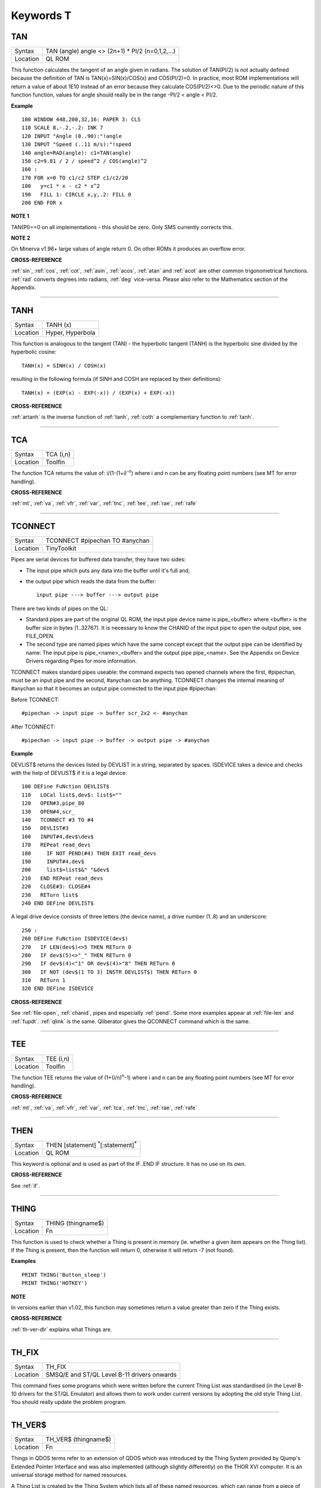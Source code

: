 
==========
Keywords T
==========

..  _tan:

TAN
===

+----------+-------------------------------------------------------------------+
| Syntax   |  TAN (angle) angle <> (2n+1) \* PI/2 (n=0,1,2,...)                |
+----------+-------------------------------------------------------------------+
| Location |  QL ROM                                                           |
+----------+-------------------------------------------------------------------+

This function calculates the tangent of an angle given in radians. The
solution of TAN(PI/2) is not actually defined because the definition of
TAN is TAN(x)=SIN(x)/COS(x) and COS(PI/2)=0. In practice, most ROM
implementations will return a value of about 1E10 instead of an error
because they calculate COS(PI/2)<>0. Due to the periodic nature of this
function function, values for angle should really be in the range -PI/2
< angle < PI/2.

**Example**

::

    100 WINDOW 448,200,32,16: PAPER 3: CLS
    110 SCALE 8,-.2,-.2: INK 7
    120 INPUT "Angle (0..90):"!angle
    130 INPUT "Speed (..11 m/s):"!speed
    140 angle=RAD(angle): c1=TAN(angle)
    150 c2=9.81 / 2 / speed^2 / COS(angle)^2
    160 :
    170 FOR x=0 TO c1/c2 STEP c1/c2/20
    180   y=c1 * x - c2 * x^2
    190   FILL 1: CIRCLE x,y,.2: FILL 0
    200 END FOR x

**NOTE 1**

TAN(PI)==0 on all implementations - this should be zero. Only SMS
currently corrects this.

**NOTE 2**

On Minerva v1.96+ large values of angle return 0. On other ROMs it
produces an overflow error.

**CROSS-REFERENCE**

:ref:`sin`, :ref:`cos`,
:ref:`cot`, :ref:`asin`,
:ref:`acos`, :ref:`atan` and
:ref:`acot` are other common trigonometrical
functions. :ref:`rad` converts degrees into radians,
:ref:`deg` vice-versa. Please also refer to the
Mathematics section of the Appendix.

--------------


..  _tanh:

TANH
====

+----------+-------------------------------------------------------------------+
| Syntax   |  TANH (x)                                                         |
+----------+-------------------------------------------------------------------+
| Location |  Hyper, Hyperbola                                                 |
+----------+-------------------------------------------------------------------+

This function is analogous to the tangent (TAN) - the hyperbolic
tangent (TANH) is the hyperbolic sine divided by the hyperbolic cosine::

    TANH(x) = SINH(x) / COSH(x)

resulting in the following formula (if SINH and COSH are replaced by
their definitions)::

    TANH(x) = (EXP(x) - EXP(-x)) / (EXP(x) + EXP(-x))

**CROSS-REFERENCE**

:ref:`artanh` is the inverse function of
:ref:`tanh`, :ref:`coth` a
complementary function to :ref:`tanh`.

--------------


..  _tca:

TCA
===

+----------+-------------------------------------------------------------------+
| Syntax   |  TCA (i,n)                                                        |
+----------+-------------------------------------------------------------------+
| Location |  Toolfin                                                          |
+----------+-------------------------------------------------------------------+

The function TCA returns the value of: i/(1-(1+i)\ :sup:`-n`)
where i and n can be any floating point numbers (see MT for error
handling).

**CROSS-REFERENCE**

:ref:`mt`, :ref:`va`,
:ref:`vfr`, :ref:`var`,
:ref:`tnc`, :ref:`tee`,
:ref:`rae`, :ref:`rafe`

--------------


..  _tconnect:

TCONNECT
========

+----------+-------------------------------------------------------------------+
| Syntax   |  TCONNECT #pipechan TO #anychan                                   |
+----------+-------------------------------------------------------------------+
| Location |  TinyToolkit                                                      |
+----------+-------------------------------------------------------------------+

Pipes are serial devices for buffered data transfer, they have two
sides:

- The input pipe which puts any data into the buffer until it's full and;
- the output pipe which reads the data from the buffer::

    input pipe ---> buffer ---> output pipe

There are two kinds of pipes on the QL:

- Standard pipes are part of the original QL ROM, the input pipe
  device name is pipe\_<buffer> where <buffer> is the buffer size in bytes
  (1..32767). It is necessary to know the CHANID of the input pipe to open
  the output pipe, see FILE\_OPEN.

- The second type are named pipes which
  have the same concept except that the output pipe can be identified by
  name: The input pipe is pipe\_<name>\_<buffer> and the output pipe
  pipe\_<name>. See the Appendix on Device Drivers regarding Pipes for
  more information.

TCONNECT makes standard pipes useable: the command
expects two opened channels where the first, #pipechan, must be an input
pipe and the second, #anychan can be anything. TCONNECT changes the
internal meaning of #anychan so that it becomes an output pipe connected
to the input pipe #pipechan:

Before TCONNECT::

    #pipechan -> input pipe -> buffer scr_2x2 <- #anychan

After TCONNECT::

    #pipechan -> input pipe -> buffer -> output pipe -> #anychan

**Example**

DEVLIST$ returns the devices listed by DEVLIST in a string, separated by
spaces. ISDEVICE takes a device and checks with the help of DEVLIST$ if
it is a legal device::

    100 DEFine FuNction DEVLIST$
    110   LOCal list$,dev$: list$=""
    120   OPEN#3,pipe_80
    130   OPEN#4,scr_
    140   TCONNECT #3 TO #4
    150   DEVLIST#3
    160   INPUT#4,dev$\dev$
    170   REPeat read_devs
    180     IF NOT PEND(#4) THEN EXIT read_devs
    190     INPUT#4,dev$
    200     list$=list$&" "&dev$
    210   END REPeat read_devs
    220   CLOSE#3: CLOSE#4
    230   RETurn list$
    240 END DEFine DEVLIST$

A legal drive device consists of three letters (the device name), a
drive number (1..8) and an underscore::

    250 :
    260 DEFine FuNction ISDEVICE(dev$)
    270   IF LEN(dev$)<>5 THEN RETurn 0
    280   IF dev$(5)<>"_" THEN RETurn 0
    290   IF dev$(4)<"1" OR dev$(4)>"8" THEN RETurn 0
    300   IF NOT (dev$(1 TO 3) INSTR DEVLIST$) THEN RETurn 0
    310   RETurn 1
    320 END DEFine ISDEVICE

**CROSS-REFERENCE**

See :ref:`file-open`,
:ref:`chanid`, pipes and
especially :ref:`pend`. Some more examples appear at
:ref:`file-len` and
:ref:`fupdt`. :ref:`qlink` is
the same. Qliberator gives the QCONNECT
command which is the same.

--------------


..  _tee:

TEE
===

+----------+-------------------------------------------------------------------+
| Syntax   |  TEE (i,n)                                                        |
+----------+-------------------------------------------------------------------+
| Location |  Toolfin                                                          |
+----------+-------------------------------------------------------------------+

The function TEE returns the value of (1+(i/n)\ :sup:`n`-1)
where i and n can be any floating point numbers (see MT for error
handling).

**CROSS-REFERENCE**

:ref:`mt`, :ref:`va`,
:ref:`vfr`, :ref:`var`,
:ref:`tca`, :ref:`tnc`,
:ref:`rae`, :ref:`rafe`

--------------


..  _then:

THEN
====

+----------+-------------------------------------------------------------------+
| Syntax   |  THEN [statement] :sup:`\*`\ [:statement]\ :sup:`\*`              |
+----------+-------------------------------------------------------------------+
| Location |  QL ROM                                                           |
+----------+-------------------------------------------------------------------+

This keyword is optional and is used as part of the IF..END IF
structure. It has no use on its own.

**CROSS-REFERENCE**

See :ref:`if`.

--------------


..  _thing:

THING
=====

+----------+-------------------------------------------------------------------+
| Syntax   |  THING (thingname$)                                               |
+----------+-------------------------------------------------------------------+
| Location |  Fn                                                               |
+----------+-------------------------------------------------------------------+

This function is used to check whether a Thing is present in memory
(ie. whether a given item appears on the Thing list). If the Thing is
present, then the function will return 0, otherwise it will return -7
(not found).

**Examples**

::

    PRINT THING('Button_sleep')
    PRINT THING('HOTKEY')

**NOTE**

In versions earlier than v1.02, this function may sometimes return a
value greater than zero if the Thing exists.

**CROSS-REFERENCE**

:ref:`th-ver-dlr` explains what Things are.

--------------


..  _th-fix:

TH\_FIX
=======

+----------+-------------------------------------------------------------------+
| Syntax   |  TH\_FIX                                                          |
+----------+-------------------------------------------------------------------+
| Location |  SMSQ/E and ST/QL Level B-11 drivers onwards                      |
+----------+-------------------------------------------------------------------+

This command fixes some programs which were written before the current
Thing List was standardised (in the Level B-10 drivers for the ST/QL
Emulator) and allows them to work under current versions by adopting the
old style Thing List. You should really update the problem program.

--------------


..  _th-ver-dlr:

TH\_VER$
========

+----------+-------------------------------------------------------------------+
| Syntax   |  TH\_VER$ (thingname$)                                            |
+----------+-------------------------------------------------------------------+
| Location |  Fn                                                               |
+----------+-------------------------------------------------------------------+

Things in QDOS terms refer to an extension of QDOS which was introduced
by the Thing System provided by Qjump's Extended Pointer Interface and
was also implemented (although slightly differently) on the THOR XVI
computer. It is an universal storage method for named resources.

A Thing
List is created by the Thing System which lists all of these named
resources, which can range from a piece of machine code to a printer
driver (and much more). The idea is that any program which wants to
access a specified utility or driver need only search in this list to
see if the Thing is installed in the current system, and then pointers
contained in this list allows the program to access the Thing (if
available).

Each Thing can be usable by several users at the same time
or can be restricted so that it can only be accessed if nothing else is
using it. Things are identified by their name and have a version number
which is returned by the function TH\_VER$. The version number of a
Thing can be something like 1.03, or it can actually be representative
of the functions provided in this version (eg. 1001100) - although it is
not certain if this second type of 'version number' will be correctly
returned by the current version of TH\_VER$, since at the time of
writing we have not come across anything which uses this.

If a Thing was
not found in memory or another error occurred, TH\_VER$ will return the
standard error code (see ERNUM).

**Example**

The Hotkey System (HOT\_REXT), a part of the Extended Pointer
Environment (regarded as standard today), is installed as a Thing. Get
its version with::

    PRINT TH_VER$ ("HOTKEY")

**NOTE 1**

In versions prior to version 1.02, this function could return the wrong
value for some Things.

**NOTE 2**

The current version of this command will not work on a THOR XVI
computer.

**CROSS-REFERENCE**

:ref:`thing`, :ref:`th-fix`.

--------------


..  _tiny-ext:

TINY\_EXT
=========

+----------+-------------------------------------------------------------------+
| Syntax   |  TINY\_EXT                                                        |
+----------+-------------------------------------------------------------------+
| Location |  TinyToolkit                                                      |
+----------+-------------------------------------------------------------------+

This command installs/updates the extensions provided by the Tiny
Toolkit. TinyToolkit and Toolkit II have some commands in common (eg.
REPORT). If you prefer to use Toolkit II's REPORT command you will
generally need to install TK2\_EXT after TINY\_EXT (on post JM ROMs the
Toolkit which was installed second will have priority!). Prior to JS
ROMs, the first version of a command loaded as a toolkit has priority.

**NOTE**

Updating TinyToolkit is different from updating other Toolkits with
\_EXT type commands, in that TinyToolkit simply adds its commands' names
to the name list and does not check to see if they were already present.
SXTRAS and EXTRAS will list commands twice (or more) and each time that
TINY\_EXT is issued, memory will be used up (max. 1 KB). Actually, the
Toolkit is only present in one place in memory because duplicated
commands are stored at the same place in RAM. This problem can be cured
with TINY\_RMV.

**CROSS-REFERENCE**

:ref:`tk2-ext` updates Toolkit II,
:ref:`beule-ext` the Beule Toolkit.
:ref:`tiny-rmv` removes most extensions of
TinyToolkit from the name list.

--------------


..  _tiny-rmv:

TINY\_RMV
=========

+----------+-------------------------------------------------------------------+
| Syntax   |  TINY\_RMV                                                        |
+----------+-------------------------------------------------------------------+
| Location |  TinyToolkit                                                      |
+----------+-------------------------------------------------------------------+

This command removes most of TinyToolkit's commands.

**NOTE**

You should not really use TINY\_RMV because the extensions are not
removed from the Name List but overwritten with undefined strings.
Depending on the operating system and programming environment it may not
be possible to re-activate TinyToolkit and internal system conflicts are
possible.

**CROSS-REFERENCE**

Re-activate the Toolkit with :ref:`tiny-ext`.

--------------


..  _tk2-ext:

TK2\_EXT
========

+----------+-------------------------------------------------------------------+
| Syntax   |  TK2\_EXT                                                         |
+----------+-------------------------------------------------------------------+
| Location |  Toolkit II                                                       |
+----------+-------------------------------------------------------------------+

As with other Toolkits, Toolkit II has to be linked into the computer
(except on the ST/QL Emulator and under SMSQ/E where it is automatically
linked in when the computer is started). This command forces all of the
Toolkit II commands to link themselves into the operating system,
overwriting existing definitions of any commands with the same name.

**NOTE**

TK2\_EXT contains special code to enable Toolkit II commands to be used
on JM (and earlier) ROMs in the same program as the TK2\_EXT command.

**CROSS-REFERENCE**

See :ref:`tiny-ext`.

--------------


..  _tk-ver-dlr:

TK\_VER$
========

+----------+-------------------------------------------------------------------+
| Syntax   |  TK\_VER$                                                         |
+----------+-------------------------------------------------------------------+
| Location |  Turbo Toolkit                                                    |
+----------+-------------------------------------------------------------------+

This function returns the version ID of the Turbo Toolkit, eg. 3e27

**NOTE**

Before v3.00 the Turbo Toolkit did not install properly under Minerva
and SMS.

--------------


..  _tnc:

TNC
===

+----------+-------------------------------------------------------------------+
| Syntax   |  TNC (i,n)                                                        |
+----------+-------------------------------------------------------------------+
| Location |  Toolfin                                                          |
+----------+-------------------------------------------------------------------+

The function TNC returns the value of: n\*((1+i)\ :sup:`1/n`-1)
where i and n can be any floating point numbers (see MT for error
handling).

**CROSS-REFERENCE**

:ref:`mt`, :ref:`va`,
:ref:`vfr`, :ref:`var`,
:ref:`tca`, :ref:`tee`,
:ref:`rae`, :ref:`rafe`

--------------


..  _to:

TO
==

+----------+------------------------------------------------------------------+
| Syntax   | ... TO line (GO TO) or                                           |
|          |                                                                  |
|          | TO column (Separator)                                            |
+----------+------------------------------------------------------------------+
| Location |  QL ROM                                                          |
+----------+------------------------------------------------------------------+

This keyword has two uses. The first syntax operates as part of the
keyword GO TO. The second syntax is used as a separator in the commands
PRINT and INPUT (and also in some toolkit extensions). We shall only
deal with the use of TO for PRINT and INPUT here.

As a separator, TO can
be very useful for placing data into columns. Its effect is to place the
text cursor onto the specified column, or if the text cursor is already
at or past that column, then the text cursor is moved one column to the
right. This means for instance that::

    PRINT TO 0

will always leave the leftmost column blank!

TO is also affected by the
WIDTH setting on non-screen devices. If the specified column is greater
than the WIDTH
value, the text cursor will be placed onto the next line. On screen
devices, if the specified column is too great to fit in the window, the
text cursor is placed onto the next line rather than causing an error -
note however, that TO carries on counting!!.

TO has no meaning on its
own and will cause the error 'Bad Line' if entered on its own.

**NOTE**

On the THOR XVI, if the cursor is already at or past the given column,
the text cursor is not moved, in contrast to all other implementations.
Programs compiled with Turbo will however display the text as per the
standard QL implementation.

**CROSS-REFERENCE**

See :ref:`go--to` and
:ref:`print`, :ref:`input`.
:ref:`at` and :ref:`cursor` allow
you to position the text cursor more precisely.

--------------


..  _top-window:

TOP\_WINDOW
===========

+----------+-------------------------------------------------------------------+
| Syntax   |  TOP\_WINDOW [#ch]                                                |
+----------+-------------------------------------------------------------------+
| Location |  all THORs                                                        |
+----------+-------------------------------------------------------------------+

This command is similar to the PICK command provided by Qjump's QPTR
package on the QL. This command brings the specified window (default #1)
to the top of the display pile. Under the THOR's windowing system (when
this is enabled), as with the Pointer Environment, a program cannot
access a window which is partly or fully hidden from view. This command
allows the program to force the given window to the top of the pile,
thus allowing it to be seen on screen and therefore open to access. If
possible, the keyboard queue is also connected to the window, so it is
as if the Job has been 'picked' using the keys CTRL C.

**CROSS-REFERENCE**

:ref:`window` allows you to re-position a window.
:ref:`pie-on` allows programs to continue even
though their windows are buried under the Pointer Interface.
:ref:`pick-pct` is similar. :ref:`poke` SYS\_VARS+133 allows you to
enable / disable the THOR's windowing system.

--------------


..  _tpfree:

TPFree
======

+----------+-------------------------------------------------------------------+
| Syntax   |  TPFree                                                           |
+----------+-------------------------------------------------------------------+
| Location |  BTool                                                            |
+----------+-------------------------------------------------------------------+

The function TPFree returns a slightly larger or equal value than FREE
and FREE\_MEM. The reported free memory is available for new jobs.

--------------


..  _tra:

TRA
===

+----------+------------------------------------------------------------------+
| Syntax   | TRA table1 [,table2] or                                          |
|          |                                                                  |
|          | TRA [table1] ,table2                                             |
+----------+------------------------------------------------------------------+
| Location | QL ROM (post JM Version)                                         |
+----------+------------------------------------------------------------------+

This command allows you to perform various translations on data that is
passing through the serial ports. It is however one of the most
difficult commands in SuperBASIC to use.

The use of TRA will (on non-SMS
implementations) affect all data which is sent through the serial ports
after the command has been issued, translating bytes whether they are
screen dumps, printer control codes, or letters of the alphabet.

The two
parameters are addresses of two tables, table1 which contains details of
translations to be carried out on both incoming and outgoing data and
table2 which contains details of various messages used by the system.
Both tables are recognised by the word 19195 ($4AFB) at their start. If
either parameter is not specified, then the default value of -1 is
assumed, which tells QDOS to leave that translation table alone.

When
QDOS is first initiated translation is not enabled, which means that
data passing through the serial ports is unaffected. You can revert to
this situation by using the command TRA 0. You can also revert to the
original error messages with TRA ,1 (use TRA 0,1 to reset both to their
original status). The English character set is used in all ROM
implementations of the QL (no matter which country the machine is set up
for). However, you can select to use the 'local' character set for
serial communication purposes if you wish by using the command TRA 1
which tells QDOS to use the 'local' translation table (this has no
effect on UK ROMs).

The two translation tables have different formats
and uses, depending on whether the serial ports are being used for
transmission or receipt of data. We therefore deal with each table
separately. Note that TRA is implemented differently on THORs and SMS
see the separate notes on the make up of their translation tables.

**Table 1**


Table 1 is actually split into two lists:

- Transa contains a list of single character conversions;
- Transb which contains a list of multiple character conversions.

As to which list is used depends on whether the
channel is sending or receiving data:

1. If the channel is sending data, the outgoing character is first translated
   according to Transa, using the character code as an index. If the resulting
   value is a zero, Transb
   is scanned for the proper entry. However, if the resulting value is
   non-zero, then this is used as a replacement for the byte to be sent.

2. When receiving, only Transa is used. The table is scanned cyclically
   starting at the received character's position until a position is found
   containing the received value. The translated value will be this
   position index. If the received value is not found in the table, the
   value itself is used.

The physical format of table1 is as follows:

::

    Table1 Word      19195
           Word      Offset of Transa from Table1 (Transa-Table1)
           Word      Offset of Transb from Table1 (Transb-Table1)

    Transa 256 bytes (see below)
    Transb Byte      Number of multiple translations or 0 x bytes(see below)

Transa is a 256 byte list of character substitute codes for each character code from 0 to 255.
If you wish to use multiple translates for a given character, then you will
need to insert 0 in the appropriate place in this list.

Transb is a
table of multiple translations (which can only be used in transmit
mode). It is made up of four bytes for each translate, being the code to
be translated, followed by three replacement codes. If you do not need
three replacement codes, the unused ones should be zero. Unfortunately,
you cannot combine the effects of these various translations (see the
second example below).

**Table 2**

Table 2 allows you to set the various system and error messages used by
QDOS (for example to implement other languages). The format of Table2 is
even more complex::

    Table2  Word      19195
            Word      Offset of error1 from Table2 (error1-Table2)
            Word      Offset of error2 from Table2 (error2-Table2)
            ....
            Word      Offset of error20 from Table2 (error20-Table2)
            Word      Offset of error21 from Table2 (error21-Table2)
            Word      Offset of mess1 from Table2 (mess1-Table2)
            Word      Offset of mess2 from Table2 (mess2-Table2)
            ....
            Word      Offset of mess7 from Table2 (mess7-Table2)
            Word      Offset of mess8 from Table2 (mess8-Table2)

    error1  Word      Length of string
            Bytes     String forming message for 'not complete'

    error2  Word      Length of string
            Bytes     String forming message for 'invalid job'

            ....

    error21 Word      Length of string
            Bytes     String forming message for 'Bad Line'

    mess1   Word      Length of string
            Bytes     String to replace 'At line ' (***)

    mess2   Word      Length of string
            Bytes     String to replace ' sectors'

    mess3   Word      Length of string
            Bytes     String to replace 'F1 .. monitor F2 .. TV ' (***)

    mess4   Word      Length of string
            Bytes     String to replace '© 1983 Sinclair Research Ltd' (***)

    mess5   Word      Length of string
            Bytes     String to replace 'during WHEN processing'

    mess6   Word      Length of string
            Bytes     String to replace 'PROC/FN cleared'

    mess7   Bytes     String to replace 'SunMonTueWedThuFriSat' (***)

    mess8   Bytes     String to replace 'JanFebMarAprMayJunJulAugSepOctNovDec' (***)

Please note that all strings *other* than those marked (\*\*\*) *must* end with
a newline, CHR$(10).

Also please also note the differing format of mess7 and mess8.

Although the THOR computers support both of the above table
formats, the THOR has extended the usefulness of TRA in order to allow
you to send longer strings of characters for each translation. On the
other hand, SMS has implemented a different way of amending the messages
generated by the operating system (see below). Examples of the standard
format follow:

**Example 1**

A program to change all of the error messages to more meaningful
messages::

    100 Chk$=VER$
    105 IF Chk$='AH' OR Chk$='JM': PRINT'Not supported'
    110 table2=ALCHP(1024)
    120 RESTORE
    130 POKE_W table2,19195
    140 mess_add=table2+30*2
    150 FOR errx=1 TO 29
    160 POKE_W table2+errx*2,mess_add-table2
    170 READ mess$
    180 IF errx<28
    190 SELect ON errx: =1 TO 21,23,26 TO 27: mess$=mess$&CHR$(10)
    200 POKE_W mess_add,LEN(mess$): mess_add=mess_add+2
    210 END IF
    220 FOR move_mess=1 TO LEN(mess$)
    230 POKE mess_add,CODE(mess$(move_mess)): mess_add=mess_add+1
    240 END FOR move_mess
    250 overf=mess_add/2:IF overf<>INT(overf): mess_add=mess_add+1
    260 END FOR errx
    270 TRA 0,table2
    280 DATA 'Operation Not Complete'
    290 DATA 'Job Does Not Exist'
    300 DATA 'Insufficient Memory'
    310 DATA 'Parameter Outside Permitted Range'
    320 DATA 'Buffer Full'
    330 DATA 'Channel Not Open'
    340 DATA 'File or Device Not Found'
    350 DATA 'File Already Exists'
    360 DATA 'File or Device In Use'
    370 DATA 'End of File'
    380 DATA 'Drive Full'
    390 DATA 'Invalid File or Device Name'
    400 DATA 'Transmit Error'
    410 DATA 'Format Failed'
    420 DATA 'Invalid Parameter'
    430 DATA 'Filing System Medium Check Failed'
    440 DATA 'Invalid Expression'
    450 DATA 'Maths Overflow'
    460 DATA 'Operation Not Implemented'
    470 DATA 'Read Only Device'
    480 DATA 'Invalid Syntax'
    490 DATA 'At line '
    500 DATA ' sectors'
    510 DATA 'F1 .. monitor'&CHR$(10)&'F2 .. TV'
    520 DATA '©1983 Sinclair Research Ltd.'
    530 DATA 'During WHEN processing'
    540 DATA 'PROC/FN Definition Cleared'
    550 DATA 'SunMonTueWedThuFriSat'
    560 DATA 'JanFebMarAprMayJunJulAugSepOctNovDec'

**Example 2**

A short program to allow you to print pound signs (£) from SuperBASIC
(this assumes an Epson compatible printer which is set up in US ASCII
mode)::

    100 table1=ALCHP(1024)
    110 POKE_W table1,19195
    120 Transa=table1+6
    130 Transb=Transa+256
    140 FOR i=0 TO 255:POKE Transa+i,i
    150 POKE_W table1+2,Transa-table1
    160 POKE_W table1+4,Transb-table1
    170 POKE Transb,3
    175 POKE Transa+128,0: POKE Transa+129,0: POKE Transa+CODE('£'),0
    180 POKE Transb+1,128
    190 POKE Transb+2,27: POKE Transb+3,CODE('R'): POKE Transb+4,3
    200 POKE Transb+5,129
    210 POKE Transb+6,27: POKE Transb+7,CODE('R'): POKE Transb+8,0
    215 POKE Transb+9,CODE('£')
    216 POKE Transb+10,128: POKE Transb+11,CODE('#'): POKE Transb+12,129
    220 TRA table1,0

Unfortunately, despite lines 215 and 216, the command::

    OPEN #3,ser1: PRINT #3,'£'

will still fail to produce a pound sign on your printer (you will get a
single quote mark normally).

This demonstrates the fact that you cannot
link translates. To get a pound sign, you will need to use the line::

    OPEN #3,ser1: PRINT#3,CHR$(128) & '£' & CHR$(129)

Indeed, because of the nature of the translation tables, the following
has exactly the same effect as the above program::

    100 table1=ALCHP(1024)
    110 POKE_W table1,19195
    120 Transa=table1+6
    130 Transb=Transa+256
    140 FOR i=0 TO 255:POKE Transa+i,i
    150 POKE_W table1+2,Transa-table1
    160 POKE_W table1+4,Transb-table1
    170 POKE Transb,2
    180 POKE Transa+128,0:POKE Transa+129,0
    190 POKE Transa+CODE('£'),CODE('#')
    200 POKE Transb+1,128
    210 POKE Transb+2,27: POKE Transb+3,CODE('R'):POKE Transb+4,3
    220 POKE Transb+5,129
    230 POKE Transb+6,27: POKE Transb+7,CODE('R'):POKE Transb+8,0
    240 TRA table1,0

**NOTE 1**

An extended serial driver is available in the public domain which
enables Minerva machines and Amiga QDOS to use a translation table the
same as the extended translation table provided on the THOR XVI.

**NOTE 2**

On Minerva ROMs (v1.83 or earlier), there are problems when using TRA
with only one parameter.

**NOTE 3**

JS ROMs have problems in translating characters above CHR$(127)

**SMS NOTES**

SMS supports the standard format table1. However, the messages cannot be
altered using table2 - use LANG\_USE for this. As with the original
version, if table1 is specified to be 0, this will deactivate the
translation. However, it does not smash the pointer to a user-defined
translation routine which can then be re-activated with TRA 1 (compare
the original version where you would need to re-run the program setting
up the user-defined translation table).

SMS also allows you to have
language dependent translation tables (linked to one of the languages
currently loaded - see LANG\_USE). To enable these, use the command::

    TRA 1,lang

where lang is the Car Registration Code or Language code of the
country.

::

    TRA 0,lang

will set up the relevant translation table, ready to be enabled with
TRA 1.

There are also several in-built language independent translate
tables which are accessed by setting table1 to small values. The
dip-switches on your printer need to be set to USA. Currently there are
only two language independent translate tables supported (so far as we
are aware):

- The command TRA 3 will enable IBM Graphics translation table:

    - QDOS CHR$(HEX('C0')) to CHR$(HEX('DF')) and
      CHR$(HEX('F0')) to CHR$(HEX('FF')) are passed through the channel unchanged.
    - CHR$(HEX('E0')) to CHR$(HEX('EF')) are translated to represent CHR$(HEX('B0')) to
      CHR$(HEX('BF')) respectively.
    - As from v2.50, the paragraph sign, CHR$(HEX('15')) is also passed through unaffected.


- The command TRA 5 will enable GEM VDI translation table:

    - Here QDOS CHR$(HEX('C0')) to CHR$(HEX('FF')) are passed through the port unchanged.

Also please note that under SMS, TRA will only affect
channels which are OPENed after the TRA command, or channels which have
already been OPENed with TRA active. In any case, TRA 0
never affects OPEN channels. TRA address will also not affect OPEN
channels which have been affected by TRA 0. Note however that changing
the BAUD rate will affect the translate on ALL channels.

**SMS Example**

::

    TRA 1: REMark Enable translate table for Country set up by default.
    TRA 1,F: REMark Enable French Translation table.
    TRA 0: REMark Disable Translate Tables.
    TRA 1: REMark Re-enable French Translation Table

**THOR XVI NOTES**

The THOR XVI supports both the standard translation format above and
also an expanded Translation Table, which replaces Table1 by a larger
table in the following format:

**Thor Table1**

The format of the new expanded Translation Table is::

    Table1  Longword  $4AFB0001 Distinguishes the new table from the old one.
            Word      Offset of Transa from table1 (Transa-table1)
            Word      Offset of Transb from table1 (Transb-table1)
            Longword  Offset of Pream from table1 (Pream-table1)
            Longword  Offset of Post from table1 (Post-table1)

    Transa  256 Bytes (See below)
    Transbx Bytes     (See below)
    Pream   Word      Length of preamble string
            Bytes     String to be sent when channel is opened
    Post    Word      Length of postamble string
            Bytes     String to be sent when channel is closed

The format of Transa and Transb is slightly different from the standard
translation table:

Transa is a 256 byte list of one character conversions, with an entry of zero if Transb is to be used.

Transb is however much more complex as each entry is made up of the following
(allowing a string of up to 255 characters to be sent as a replacement
for the given character)::

    Transb  Byte      Character to be replaced
            Byte      Length of a string to replace character x
            Bytes     A string (up to 255 characters long) to replace the given character.

The last entry in this list must be 0,1,0 to allow nul characters to be sent.

Transb is generally therefore in the following format::

    Transb   x Bytes ch1,len1,'text1'
             x Bytes ch2,len2,'text2'
             ....
             x Bytes chn,lenn,'textn'
             x Bytes 0,1,0

**THOR Example**

For example, following upon our earlier example, one entry in Transb
would allow for trouble-free translation of the pound sign. This could
therefore be achieved by the program listed below::

    100 table1=ALCHP(1024)
    110 POKE_L table1,HEX('4AFB0001')
    120 Transa=table1+16
    130 Transb=Transa+256
    140 FOR i=0 TO 255: POKE Transa+i,i
    150 POKE_W table1+4,Transa-table1
    160 POKE_W table1+6,Transb-table1
    170 POKE_L table1+8,0
    180 POKE_L table1+12,0
    190 POKE Transa+CODE('£'),0
    200 POKE Transb,CODE('£')
    210 POKE Transb+1,7
    220 POKE Transb+2,27: POKE Transb+3,CODE('R'): POKE Transb+4,3
    230 POKE Transb+5,CODE('#')
    240 POKE Transb+6,27: POKE Transb+7,CODE('R'): POKE Transb+8,0
    250 POKE Transb+9,0: POKE Transb+10,1: POKE Transb+11,0
    260 TRA table1,0

The preamble and postamble entries allow you to set up the printer when
the channel is opened or closed. These can both be up to 32767
characters long.

From version 6.41, the TRA command has been enhanced to
make extra use of the various different character sets supplied as
standard on this QDOS implementation. The Russian, Russisk and Greek
language set-ups now use a table converting $80 ... $BF to $60 ... $DF
to allow use with down-loaded character sets or Brother/HP Laser Jet +
laser printers, where codes $80 ... $9F are often treated as control
codes.

The default translate table (TRA 1) now works reasonably with ISO
codes, allowing printers to be set in the appropriate language range.
This works okay with the French, Danish, Spanish, Japanese, and German
set-ups (except for the paragraph character in German). On the Swedish
language set-up, only U/u umlaut (Ü/ü) does not work and the Italian language
set-up fails on e grave (é), u and a acute (ú and á), due to the conflict with French.

A special extended translation table will always be required for the
Russisk, Russian and Greek language set-ups, depending on the type of
printer connected to the system.

**CROSS-REFERENCE**

Please refer to the Appendix concerning serial and parallel device
drivers.

--------------


..  _trim-dlr:

TRIM$
=====

+----------+-------------------------------------------------------------------+
| Syntax   |  TRIM$ (string$)                                                  |
+----------+-------------------------------------------------------------------+
| Location |  TRIM                                                             |
+----------+-------------------------------------------------------------------+

The function strips off all preceding and appended spaces from a string
and returns the result of this. Any string can be used as a parameter.

**Examples**

::

    TRIM$(" Hello World"): REMark = "Hello World"
    TRIM$("second try "): REMark = "second try"
    TRIM$(" "): REMark = ""
    TRIM$(""): REMark = ""
    TRIM$(CHR$(27)): REMark = CHR$(27)

**CROSS-REFERENCE**

:ref:`len` returns the length of a string.

--------------


..  _trint:

TRINT
=====

+----------+-------------------------------------------------------------------+
| Syntax   |  TRINT (x)                                                        |
+----------+-------------------------------------------------------------------+
| Location |  TRIPRODRO                                                        |
+----------+-------------------------------------------------------------------+

The function TRINT gives the integer part of a floating point number,
it differs from INT for negative numbers only: INT always returns the
next lowest integer, this is the same as the integer part for positive
numbers; however below zero INT
always returns one less than TRINT. For example::

    INT(-PI)

will return -4 and::

    TRINT(-PI)

will return -3.

**CROSS-REFERENCE**

The fact that::

    x = TRINT(x) + FRACT(x)

can be exploited to substitute one of the two functions by the other, for
example::

    100 DEFine FuNction MYTRINT(x)
    110   RETurn x - FRACT(x)
    120 END DEFine MYTRINT

If you want to round numbers, refer to
:ref:`dround` and
:ref:`pround`.

--------------


..  _troff:

TROFF
=====

+----------+-------------------------------------------------------------------+
| Syntax   |  TROFF                                                            |
+----------+-------------------------------------------------------------------+
| Location |  Minerva (TRACE)                                                  |
+----------+-------------------------------------------------------------------+

This command turns off the trace function and closes any file
associated with the trace output.

**CROSS-REFERENCE**

:ref:`tron` and :ref:`sstep` turn
the trace function on.

--------------


..  _tron:

TRON
====

+----------+-------------------------------------------------------------------+
| Syntax   |  TRON [ {#ch \| device\_file}] [; [first] [TO [last]]]            |
+----------+-------------------------------------------------------------------+
| Location |  Minerva (TRACE)                                                  |
+----------+-------------------------------------------------------------------+

This command is very similar to SSTEP except that it does not wait for
a key to be pressed before each statement is executed.

**NOTE**

Minerva's TRACE Toolkit is quite useful but is still just a simple
demonstration of an extension which has been internally added to the
SuperBASIC code.

**CROSS-REFERENCE**

See :ref:`troff` and
:ref:`sstep`.

--------------


..  _true-pct:

TRUE%
=====

+----------+-------------------------------------------------------------------+
| Syntax   |  TRUE%                                                            |
+----------+-------------------------------------------------------------------+
| Location |  TRUFA                                                            |
+----------+-------------------------------------------------------------------+

TRUE% is the constant 1. It is used to write programs which are more
legible or which adopt habits from the PASCAL language.

**Example**

::

    IF QuATARI=TRUE% THEN ...

is the same as::

    IF QuATARI THEN ...

**CROSS-REFERENCE**

:ref:`false-pct` is 0. :ref:`set`
can be used to create constants as resident keywords.

--------------


..  _truncate:

TRUNCATE
========

+----------+------------------------------------------------------------------+
| Syntax   | TRUNCATE #channel [\\position] or                                |
|          |                                                                  |
|          | TRUNCATE                                                         |
+----------+------------------------------------------------------------------+
| Location | Toolkit II, THOR XVI                                             |
+----------+------------------------------------------------------------------+

Every file has a certain length, measured in bytes, which can be
reduced with the command TRUNCATE. If TRUNCATE is used without the
position parameter, the end of the file will be moved to the current
file pointer position, meaning that for most purposes, the last byte of
the file is the byte which was being pointed to.

If you supply a second
parameter, then the file pointer is set to the given position before the
file is TRUNCATEd. Note that any data after the new 'end of file' will
be lost.

TRUNCATE returns error -15 (invalid parameter) if the specified
channel is not actually linked to a file. A position
greater than the actual file length, such as position>=FLEN(#channel)
has no effect. TRUNCATE without any parameters uses #3 as the default
channel and is therefore the same as::

    TRUNCATE #3

**NOTE**

The syntax TRUNCATE \\position is not valid, error -17 (error in
expression) will be reported. You have to specify a channel number if
you intend to set the file pointer before truncating the file.

**CROSS-REFERENCE**

:ref:`flen` and
:ref:`file-len` return the length of a file,
:ref:`fpos` and
:ref:`file-pos` the current file pointer
position, :ref:`file-ptra` and
:ref:`file-ptrr` move the file pointer as do
:ref:`get`, :ref:`put`,
:ref:`bget` and :ref:`bput`.

--------------


..  _ttall:

TTALL
=====

+----------+-------------------------------------------------------------------+
| Syntax   |  TTALL (space [,jobid] )                                          |
+----------+-------------------------------------------------------------------+
| Location |  QView Tiny Toolkit                                               |
+----------+-------------------------------------------------------------------+

This function is the same as ALCHP but memory allocated with TTALL
cannot be cleared with CLCHP or RECHP: TTREL must be used on the return
value of TTALL; see TTFINDM for an example.

**CROSS-REFERENCE**

:ref:`ttrel` See also
:ref:`reserve`.

--------------


..  _ttedelete:

TTEDELETE
=========

+----------+-------------------------------------------------------------------+
| Syntax   |  TTEDELETE (file$)                                                |
+----------+-------------------------------------------------------------------+
| Location |  QView Tiny Toolkit                                               |
+----------+-------------------------------------------------------------------+

This is a function analogous to the command DELETE - it will return the
QDOS error code. The default device is not supported, ie. the file name
must be specified absolutely.

**NOTE**

In contrast to DELETE, TTEDELETE will return the value -7 if the file
did not exist.

**CROSS-REFERENCE**

:ref:`delete` of course.

--------------


..  _ttefp:

TTEFP
=====

+----------+-------------------------------------------------------------------+
| Syntax   |  TTEFP (floatvar, floatstr$)                                      |
+----------+-------------------------------------------------------------------+
| Location |  QView Tiny Toolkit                                               |
+----------+-------------------------------------------------------------------+

This function tries to convert the string given as the second parameter
into a floating point number and assign this value to the floating point
variable given as the first argument. There is no difference to the
assignment::

    floatvar = floatstr$

except where an error occurs, ie. if floatstr$ cannot be converted to a
float. Whereas the assignment above will break with an error, TTEFP will
allow you to track that down by checking its return; the number returned
by TTEFP is the QDOS error code (or 0 if the assignment was successful).

**Example**

A piece of code which asks for the age of the user would look similar to
this::

    100 CLS
    110 REPeat question
    120   INPUT "How old are you?"!age$
    130   ec = TTEFP(age, age$)
    140   SELect ON ec
    150     = 0: IF age < 13 OR age > 100 THEN
    160            PRINT "You're surely kidding!!"
    170          ELSE EXIT question
    180          END IF
    190     = -17: PRINT "Digits, not letters, ok?"
    200     = -18: PRINT "Reasonable numbers, please."
    210     = REMAINDER : PRINT "What's this about?"
    220   END SELect
    230 END REPeat question
    240 PRINT "So you are"!age!"years old... :-)"

**CROSS-REFERENCE**

:ref:`check-pct`, :ref:`checkf`.

--------------


..  _tteopen:

TTEOPEN
=======

+----------+-------------------------------------------------------------------+
| Syntax   |  TTEOPEN (#channel [,openmode], device$)                          |
+----------+-------------------------------------------------------------------+
| Location |  QView Tiny Toolkit                                               |
+----------+-------------------------------------------------------------------+

The TTEOPEN function opens the specified #channel to any device given
as a string. The type of open is optional and ranges from 0 to 4 - the
meaning is the same as for Minerva's extended OPEN or FILE\_OPEN. If
TTEOPEN is called from the interpreter (Multiple BASICs included) then
channel must either be an existing channel number (which would be then
closed by TTEOPEN prior to being reopened) or lower than the highest
channel number currently used: TTEOPEN will break with 'bad parameter'
if that is not the case.

**CROSS-REFERENCE**

:ref:`open`, :ref:`file-open` and the various FOP_XXX keywords.

--------------


..  _ttet3:

TTET3
=====

+----------+-------------------------------------------------------------------+
| Syntax   |  TTET3 ( [#ch,] [timeout%,] trapno%, bufadr)                      |
+----------+-------------------------------------------------------------------+
| Location |  QView Tiny Toolkit                                               |
+----------+-------------------------------------------------------------------+

This is a really extraordinary function because it allows you to call
the TRAP #3 operating system calls which handle screen devices, so you
would not theoretically need many other commands other than this one to
manipulate windows, if the use of TTET3 were not complicated by the
nature of its design.

The function TTET3 should only be used by
experienced users (except for some fool-proof usages shown in the
examples), so do not worry if you do not understand the following...
although we have tried to keep it simple.

Let's first turn to the syntax:

- The channel #ch (default #1) must refer to a window (con\_ or scr\_).
- The timeout for the machine code call trap is optional, the
  default is -1 (that means the operating system will try indefinitely to
  execute the trap) which is fine for most purposes.
- Trapno% is a small positive integer that identifies the trap.
- Bufadr must point to a piece of memory at least 16 bytes long.

Since this toolkit provides its own
buffer starting at TTV, it is recommended and safe to use this for
bufadr.

The required 16 bytes buffer is used to communicate with the
processor, the registers D1, D2, A1 and A2 occupy four bytes (one
longword) each within the buffer - they are copied to the processor when
the trap is executed and after the trap has finished will hold any
return values and be copied back into the buffer so that they may be
read with the lines::

    D1=PEEK_L(bufadr)
    D2=PEEK_L(bufadr+4)
    A1=PEEK_L(bufadr+8)
    A2=PEEK_L(bufadr+12)

**Example 1**

Superfluous with CLS but::

    x=TTET3(#2,32,TTV)

does a::

    CLS#2.

**Example 2**

The procedure SD\_ENQUIRE reads the window size and cursor position, the
values are placed in the passed integer variables. You can test if
anything went wrong (eg. #ch does not refer to a window) by checking if
any of the values returned are negative.

The parameter what% determines
the units,

- what% = 0 will have the effect that wsx% and wsy% are the window width and height in pixels and that (cpx%, cpy%) is the position of the text cursor in screen pixels;
- what%<>0 will give the same information but in characters.

::

    100 FOR i = 0, 1
    110   SD_ENQUIRE #2, i, a%, b%, c%, d%
    120   PRINT a%, b%, c%, d%
    130 END FOR i
    140 :
    150 DEFine PROCedure SD_ENQUIRE (ch, what%, wsx%, wsy%, cpx%, cpy%)
    160   LOCal trapno%
    170   POKE_L TTV+8, TTV+16
    180   trapno% = 10 + NOT(NOT what%)
    190   IF TTET3(#ch, 100, trapno%, TTV) THEN
    200     wsx% = -1: wsy% = -1: cpx% = -1: cpy% = -1
    210     RETurn
    220   END IF
    230   wsx% = PEEK_W(TTV+16): wsy% = PEEK_W(TTV+18)
    240   cpx% = PEEK_W(TTV+20): cpy% = PEEK_W(TTV+22)
    250 END DEFine SD_ENQUIRE

On Minerva, you can write NOT (NOT what%) without brackets. SD\_ENQUIRE
is absolutely clean, there is no danger at all that the system might
crash, that it does not run on all QDOS machines or anything like that.

All other machine code traps available through TTET3 are covered by
commands in this manual, but TTET3 can be used to avoid the need to link
in a Toolkit.

**CROSS-REFERENCE**

Please refer to system documentation for details on each trap! See also
:ref:`io-trap`, :ref:`qtrap`
and :ref:`mtrap`.

--------------


..  _ttex:

TTEX
====

+----------+-------------------------------------------------------------------+
| Syntax   |  TTEX file$ [;cmd$]                                               |
+----------+-------------------------------------------------------------------+
| Location |  QView Tiny Toolkit                                               |
+----------+-------------------------------------------------------------------+

This command is analogous to EXEC - like EX, a command string can be
passed to the program. However, unlike EX, default devices, pipes and
channel passing are not supported.

**CROSS-REFERENCE**

See :ref:`ttex-w` and :ref:`ex`.

--------------


..  _ttex-w:

TTEX\_W
=======

+----------+-------------------------------------------------------------------+
| Syntax   |  TTEX\_W file$ [;cmd$]                                            |
+----------+-------------------------------------------------------------------+
| Location |  QView Tiny Toolkit                                               |
+----------+-------------------------------------------------------------------+

This bears the same relation to EXEC\_W and EW as TTEX does to EXEC and
EX.

**CROSS-REFERENCE**

See :ref:`ttex` and :ref:`ew`.

--------------


..  _ttfindm:

TTFINDM
=======

+----------+-------------------------------------------------------------------+
| Syntax   |  TTFINDM (addr, length, tosearch$)                                |
+----------+-------------------------------------------------------------------+
| Location |  QView Tiny Toolkit                                               |
+----------+-------------------------------------------------------------------+

This function will search for a given string in memory, see SEARCH,
MSEARCH and BLOOK. Memory is scanned from address addr for length bytes
onwards. The search is case-sensitive. TTFINDM returns zero if the
string was not found or the positive relative address plus one where the
string first occurs.

**Example**

Old or badly written programs and Toolkits require the screen located at
address $20000 and the System Variables at $28000, this causes great
problems an Minerva in Dual Screen Mode and other advanced systems as
well.

Our demonstration for TTFINDM loads a file into memory and scans
it for the occurrence of the two mentioned numbers in their internal
format. This method of checking code is pretty reliable for hand-written
machine code. The problem$ values have been computed with::

    MKL$(HEX("20000"))

and ::

    MKL$(HEX("28000"))

::

    100 file$ = "flp2_tool_shape_cde"
    110 length = FLEN(\file$)
    120 DIM problem$(2,4)
    130 problem$(1) = CHR$(0)&CHR$(2)&CHR$(0)&CHR$(0)
    140 problem$(2) = CHR$(0)&CHR$(2)&CHR$(128)&CHR$(0)
    150 :
    160 PAPER 3: CLS: INK 7
    170 PRINT "Allocating memory...";
    180 adr = TTALL(length): PRINT "done"
    190 IF adr = 0 THEN PRINT "No memory.": STOP
    200 PRINT "Loading"!file$;"...";
    210 LBYTES file$ TO adr: PRINT "done"
    220 FOR test = 1 TO DIMN(problem$)
    230   PRINT "Test"!test;"...";
    240   found = TTFINDM(adr, length, problem$(test))
    250   IF found THEN
    260     PRINT "failed"
    270     DUMPIT adr+found-1, 4, 20
    280   ELSE PRINT "ok"
    290   END IF
    300 END FOR test
    310 PRINT "Releasing memory...";
    320 TTREL adr: PRINT "done"
    330 :
    340 DEFine PROCedure DUMPIT (adr, length%, surr%)
    350   INK 4: PRINT TTPEEK$(adr-surr%, surr%);
    360   INK 7: PRINT TTPEEK$(adr, length%);
    370   INK 4: PRINT TTPEEK$(adr+length%, surr%): INK 7
    380 END DEFine DUMPIT

**CROSS-REFERENCE**

:ref:`search`, :ref:`blook`,
:ref:`msearch` are all similar.

--------------


..  _ttinc:

TTINC
=====

+----------+-------------------------------------------------------------------+
| Syntax   |  TTINC #ch, xsp%, ysp%                                            |
+----------+-------------------------------------------------------------------+
| Location |  QViewTiny Toolkit                                                |
+----------+-------------------------------------------------------------------+

This command is identical to CHAR\_INC.

--------------


..  _ttme-pct:

TTME%
=====

+----------+-------------------------------------------------------------------+
| Syntax   |  TTME%                                                            |
+----------+-------------------------------------------------------------------+
| Location |  QView Tiny Toolkit                                               |
+----------+-------------------------------------------------------------------+

This function gives the job number of the current job.

**CROSS-REFERENCE**

See :ref:`jobs` for information about
:ref:`ttme-pct`'s return.

--------------


..  _ttmode-pct:

TTMODE%
=======

+----------+-------------------------------------------------------------------+
| Syntax   |  TTMODE%                                                          |
+----------+-------------------------------------------------------------------+
| Location |  QView Tiny Toolkit                                               |
+----------+-------------------------------------------------------------------+

This is the same as RMODE.

--------------


..  _ttpeek-dlr:

TTPEEK$
=======

+----------+-------------------------------------------------------------------+
| Syntax   |  TTPEEK$ (adr, length)                                            |
+----------+-------------------------------------------------------------------+
| Location |  QView Tiny Toolkit                                               |
+----------+-------------------------------------------------------------------+

See PEEK$.

**Example**

::

    PRINT TTPEEK$(TTV-2,2)

always shows the letters QV.

--------------


..  _ttpokem:

TTPOKEM
=======

+----------+-------------------------------------------------------------------+
| Syntax   |  TTPOKEM adr2 { , \| ! \| TO } adr1, bytes                        |
+----------+-------------------------------------------------------------------+
| Location |  QView Tiny Toolkit                                               |
+----------+-------------------------------------------------------------------+

The command TTPOKEM moves any amount of bytes in memory from address
adr1 to adr2. The choice of the separator only makes a difference if the
source memory area overlaps with the destination. The separator has the
following effects:

- Comma (,) : the move is non-destructive, meaning that the memory area from adr1 has been copied to adr2 so that it is identical to the area which was previously located at adr1 (the area at adr1 has changed of course if the areas overlap).
- ! or TO : The move is destructive and the overlapping parts of or both blocks will be messed up, that is because the first few bytes stored at adr1 will be stored at adr2 onwards, thus overwriting the last few bytes of adr1 which should have been copied.

**CROSS-REFERENCE**

:ref:`bmove`, :ref:`copy-b`,
:ref:`copy-l`, :ref:`copy-w`

--------------


..  _ttpoke-dlr:

TTPOKE$
=======

+----------+-------------------------------------------------------------------+
| Syntax   |  TTPOKE$ adr, string$                                             |
+----------+-------------------------------------------------------------------+
| Location |  QView Tiny Toolkit                                               |
+----------+-------------------------------------------------------------------+

This is the same as POKE$.

--------------


..  _ttrel:

TTREL
=====

+----------+-------------------------------------------------------------------+
| Syntax   |  TTREL adr                                                        |
+----------+-------------------------------------------------------------------+
| Location |  QView Tiny Toolkit                                               |
+----------+-------------------------------------------------------------------+

This is similar to the RECHP command, except that it will only remove
areas set aside with TTALL.

**CROSS-REFERENCE**

:ref:`ttall`. See also
:ref:`discard`.

--------------


..  _ttrename:

TTRENAME
========

+----------+-------------------------------------------------------------------+
| Syntax   |  TTRENAME file1$, file2$                                          |
+----------+-------------------------------------------------------------------+
| Location |  QView Tiny Toolkit                                               |
+----------+-------------------------------------------------------------------+

This command is similar to RENAME except that no default devices are
supported. Toolkit II (which apart from providing the SuperBASIC keyword
RENAME adds an operating system extension to rename files) is not
required.

--------------


..  _ttsus:

TTSUS
=====

+----------+-------------------------------------------------------------------+
| Syntax   |  TTSUS frames                                                     |
+----------+-------------------------------------------------------------------+
| Location |  QView Tiny Toolkit                                               |
+----------+-------------------------------------------------------------------+

The command TTSUS will cause the current job to be suspended for
frames/50 seconds (frames/60 on some QLs), ie. the job will wait at the
TTSUS command for the specified time and then continue with the next
command. It is suggested that TTSUS is used as an alternative to the
PAUSE command (same parameter) because it does not require an open
channel - it's a good idea, but please take into account that pressing a
key will not break the pause generated by TTSUS.

**CROSS-REFERENCE**

:ref:`sjob`, :ref:`prio`,
:ref:`pause`

--------------


..  _ttv:

TTV
===

+----------+-------------------------------------------------------------------+
| Syntax   |  TTV [ ( x1 :sup:`\*`\ [,x\ :sup:`i`]\ :sup:`\*` )]               |
+----------+-------------------------------------------------------------------+
| Location | QView Tiny Toolkit                                                |
+----------+-------------------------------------------------------------------+

The function TTV returns the address of the QView Toolkit workspace,
which is a piece of shared memory of 176 bytes which can be accessed
from any job. The idea is that this workspace is used for communication
between different parts of the same program. By default, these bytes are
set to zero, so that you can freely POKE to them without the danger of
crashes. Note that the value of TTV is the same for all jobs. The
parameters are (more or less) just for fun, their sum is added to the
start address of the QView Toolkit workspace before that address is
returned. So::

    TTV = TTV(0)
    TTV(10) = TTV+10 = TTV(3,3,3,1)

**Example**

The workspace is preceded by 64 bytes for QView Toolkit's internal use.
There is however one value that is interesting to look at::

    PEEK_L(TTV-64)

is a very precise counter, it increases once every
frame. This is ideal for checking program speed without the need for
long lasting benchmarks, the following programs demonstrates the
difference in speed between some different types of FOR constructions::

    100 TIMER_START
    110 FOR i = 1 TO 10000
    120   REMark
    130 END FOR i
    140 TIMER_STOP
    150 :
    160 TIMER_START
    170 FOR i = 1 TO 10000: REMark
    180 TIMER_STOP
    190 :
    200 TIMER_START
    210 FOR i% = 1 TO 10000: REMark
    220 TIMER_STOP
    230 :
    240 :
    250 DEFine PROCedure TIMER_START
    260   POKE_L TTV(-64),0
    270 END DEFine TIMER_START
    280 :
    290 DEFine PROCedure TIMER_STOP
    300   LOCal count
    310   count = PEEK_L(TTV-64)
    320   PRINT INT (count/5) /10;"s"
    330 END DEFine TIMER_STOP

The third test (lines 200 to 220) works on Minerva and SMS only, and is
the fastest: 78% faster than the first test! Some QLs (mainly those in
the UK using TV's) will need to amend line 320 to read::

    320 PRINT INT (count/6 )/10;'s'

**CROSS-REFERENCE**

See :ref:`t-on`, :ref:`t-off`,
:ref:`t-start` and
:ref:`t-stop`

--------------


..  _tt-dlr:

TT$
===

+----------+-------------------------------------------------------------------+
| Syntax   |  TT$                                                              |
+----------+-------------------------------------------------------------------+
| Location |  QView Tiny Toolkit                                               |
+----------+-------------------------------------------------------------------+

This function returns the version ID of the QView Tiny Toolkit, eg.
QVTK1.3

--------------


..  _turbo-diags:

TURBO\_diags
============

+----------+-------------------------------------------------------------------+
| Syntax   |  TURBO\_diags " [ d \| i \| o ] "                                 |
+----------+-------------------------------------------------------------------+
| Location |  Turbo Toolkit v3.00+                                             |
+----------+-------------------------------------------------------------------+

This is a directive for the TURBO compiler and should be located at the
start of your program before any active program lines. A program can be
compiled with line numbers included, which increases the amount of
memory and dataspace required by a program, but does mean that if an
error occurs, the line number will be displayed. If you do not include
line numbers, any errors will report 'at line 0' and ERLIN% will return
0. This directive accepts a single character string which should be one
of the following values:

- d: Display line numbers during compilation process but do not include them in final code.
- i: Include line numbers in final code.
- o: Omit line numbers all together.

As with other compiler
directives, this value can be changed by configuring the parser\_task
program or by entering a different value on the Parser's front panel.

**Example**

::

    5 TURBO_diags "i"

**CROSS-REFERENCE**

See
:ref:`turbo-f`,\ :ref:`turbo-locstr`,
:ref:`turbo-model`,
:ref:`turbo-objdat`,
:ref:`turbo-objdat`,\ :ref:`turbo-objfil`,
:ref:`turbo-optim`,\ :ref:`turbo-repfil`,
:ref:`turbo-struct`,
:ref:`turbo-taskn` and
:ref:`turbo-window` for other directives

--------------


..  _turbo-f:

TURBO\_F
========

+----------+-------------------------------------------------------------------+
| Syntax   |  TURBO\_F                                                         |
+----------+-------------------------------------------------------------------+
| Location |  Turbo Toolkit v3.00+                                             |
+----------+-------------------------------------------------------------------+

This directive forms part of the EXTERNAL and GLOBAL Turbo directives
and is used to specify the names of FuNctions contained in another
compiled module for a program where that program is loaded as several
linked modules (using LINK\_LOAD) rather than one huge program.

**NOTE**

Before v3.00, this directive was called FUNCTION which caused problems
with installing Turbo Toolkit under Minerva and SMS.

**CROSS-REFERENCE**

See :ref:`turbo-locstr` and
:ref:`turbo-p` for other directives Refer to
EXTERNAL for more information. Use
:ref:`tk-ver-dlr` to check on the version of TURBO
toolkit.

--------------


..  _turbo-locstr:

TURBO\_locstr
=============

+----------+-------------------------------------------------------------------+
| Syntax   |  TURBO\_locstr " [ i \| r \| c ] "                                |
+----------+-------------------------------------------------------------------+
| Location |  Turbo Toolkit v3.00+                                             |
+----------+-------------------------------------------------------------------+

This is a directive for the TURBO compiler and should be located at the
start of your program before any active program lines. All strings used
within a compiled program should be dimensioned so that the compiler
knows the maximum amount of memory which needs to be set aside to store
a string. Any attempt to assign a longer value to the string than that
set with a DIM or LOCal command will be cut to the appropriate length.

If TURBO has to automatically DIMension a string, it assumes a length of
100 characters (unless configured otherwise).

The TURBO\_locstr
directive relates to the way in which TURBO should deal with LOCal
strings or string parameters. It accepts a single character string which
should be one of the following values:

- i: Ignore any strings which are used in the program but not dimensioned. TURBO assumes that you know what you are doing with them.
- r: Report any undimensioned strings - do nothing with them.
- c: Create a DIM statement for any undimensioned strings, making them global sizes for the whole program.

As with other compiler directives, this value can be changed by configuring the
parser\_task program or by entering a different value on the Parser's
front panel.

**Example**

::

    5 TURBO_locstr "c"

**CROSS-REFERENCE**

See :ref:`turbo-diags`,
:ref:`turbo-model`,
:ref:`turbo-objdat`,\ :ref:`turbo-objfil`,
:ref:`turbo-optim`,
:ref:`turbo-repfil`,
:ref:`turbo-struct`,
:ref:`turbo-taskn` and
:ref:`turbo-window` for other directives

--------------


..  _turbo-model:

TURBO\_model
============

+----------+-------------------------------------------------------------------+
| Syntax   |  TURBO\_model " [ < \| > ] "                                      |
+----------+-------------------------------------------------------------------+
| Location |  Turbo Toolkit v3.00+                                             |
+----------+-------------------------------------------------------------------+

This is a directive for the TURBO compiler and should be located at the
start of your program before any active program lines. The TURBO
compiler is able to generate code using either 16 bit addressing or 32
bit addressing. The former produces more compact and slightly faster
code than the latter, but runs into problems if the compiled version of
your program (excluding dataspace) is larger than 64K. You should
therefore experiment with this setting - if your program is too large to
be compiled with 16 bit addressing, the TURBO compiler will report an
error during the code generation stage to the effect that the program is
'too large for optimisation'. This does not overcome the problem with
running TURBO compiled programs on systems which have a lot of memory or
which do not have the system variables stored at $28000. To cover these
programs, it is necessary to run them through the TurboPatch program
supplied with later versions of the TURBO toolkit.

The TURBO\_model
directive accepts a single character string which should be one of the
following values:

- <: Generate code using 16-bit addressing (shown as <64K on screen).
- >: Generate code using 32-bit addressing.

As with other compiler directives, this value can be changed by configuring the
parser\_task program or by entering a different value on the Parser's
front panel.

**Example**

::

    5 TURBO_model "<"

**CROSS-REFERENCE**

See :ref:`turbo-diags`,
:ref:`turbo-locstr`,
:ref:`turbo-objdat`,
:ref:`turbo-objfil`,
:ref:`turbo-optim`,
:ref:`turbo-repfil`,
:ref:`turbo-struct`,
:ref:`turbo-taskn` and
:ref:`turbo-window` for other directives

--------------


..  _turbo-objdat:

TURBO\_objdat
=============

+----------+-------------------------------------------------------------------+
| Syntax   |  TURBO\_objdat sizesize=0...850                                   |
+----------+-------------------------------------------------------------------+
| Location |  Turbo Toolkit v3.00+                                             |
+----------+-------------------------------------------------------------------+

This directive is exactly the same as DATA\_AREA.

**NOTE**

This setting will override a previous DATA\_AREA directive in the same
program. It will also be overridden by a later DATA\_AREA directive in
the same program.

**CROSS-REFERENCE**

See :ref:`turbo-diags`,
:ref:`turbo-locstr`,
:ref:`turbo-model`,
:ref:`turbo-objfil`,
:ref:`turbo-optim`,
:ref:`turbo-repfil`,
:ref:`turbo-struct`,
:ref:`turbo-taskn` and
:ref:`turbo-window` for other directives

--------------


..  _turbo-objfil:

TURBO\_objfil
=============

+----------+-------------------------------------------------------------------+
| Syntax   |  TURBO\_objfil filename$                                          |
+----------+-------------------------------------------------------------------+
| Location |  Turbo Toolkit v3.00+                                             |
+----------+-------------------------------------------------------------------+

This is a directive for the TURBO compiler and should be located at the
start of your program before any active program lines. This directive
expects you to specify a string which will form the filename of the
compiled program produced by TURBO. The full filename (including device)
should be specified in quote marks. As with other compiler directives,
this value can be changed by configuring the parser\_task program or by
entering a different value on the Parser's front panel.

**Example**

::

    5 TURBO_objfil "ram1_CT_exe"

**CROSS-REFERENCE**

See :ref:`turbo-diags`,
:ref:`turbo-locstr`,
:ref:`turbo-model`,
:ref:`turbo-objdat`,
:ref:`turbo-optim`,
:ref:`turbo-repfil`,
:ref:`turbo-struct`,
:ref:`turbo-taskn` and
:ref:`turbo-window` for other directives

--------------


..  _turbo-optim:

TURBO\_optim
============

+----------+-------------------------------------------------------------------+
| Syntax   |  TURBO\_optim " [ b \| r \| f ] "                                 |
+----------+-------------------------------------------------------------------+
| Location |  Turbo Toolkit v3.00+                                             |
+----------+-------------------------------------------------------------------+

This is a directive for the TURBO compiler and should be located at the
start of your program before any active program lines. The way in which
TURBO compiles a program can be optimised using a trade off between
speed and code size.

The TURBO\_optim directive allows you to dictate
how the compiled program is to be optimised and accepts a single
character string which should be one of the following values:

- b: Generate BRIEF code, which ensures that the program uses as little memory as possible. This generates the slowest programs.
- r: Optimise code according to REMarks in the program. Normally this will generate BRIEF code unless you include a line containing REMark + in your program which tells TURBO to switch to FAST code. The code will then be optimised for speed until a line containing REMark - is encountered.
- f: Generate FAST code, which ensures that the program runs as quickly as possible. This may however cause the program to need a lot more memory. As with other compiler directives, this value can be changed by configuring the parser\_task program or by entering a different value on the Parser's front panel.

**Example**

::

    5 TURBO_optim "b"

**CROSS-REFERENCE**

See :ref:`turbo-diags`,
:ref:`turbo-locstr`,
:ref:`turbo-model`,
:ref:`turbo-objdat`,
:ref:`turbo-objfil`,
:ref:`turbo-repfil`,
:ref:`turbo-struct`,
:ref:`turbo-taskn` and
:ref:`turbo-window` for other directives

--------------


..  _turbo-p:

TURBO\_P
========

+----------+-------------------------------------------------------------------+
| Syntax   |  TURBO\_P                                                         |
+----------+-------------------------------------------------------------------+
| Location |  Turbo Toolkit v3.00+                                             |
+----------+-------------------------------------------------------------------+

This directive forms part of the EXTERNAL and GLOBAL Turbo directives
and is used to specify the names of PROCedures contained in another
compiled module for a program where that program is loaded as several
linked modules (using LINK\_LOAD) rather than one huge program.

**NOTE**

Before version 3.00 of the Turbo Toolkit, this directive was called
PROCEDURE which would cause problems with installing the Turbo Toolkit
under Minerva and SMS.

**CROSS-REFERENCE**

See :ref:`turbo-locstr` and
:ref:`turbo-f` for other directives Refer to
EXTERNAL for more information. Use
:ref:`tk-ver-dlr` to check on the version of TURBO
toolkit.

--------------


..  _turbo-repfil:

TURBO\_repfil
=============

+----------+-------------------------------------------------------------------+
| Syntax   |  TURBO\_repfil filename$                                          |
+----------+-------------------------------------------------------------------+
| Location |  Turbo Toolkit v3.00+                                             |
+----------+-------------------------------------------------------------------+

This is a directive for the TURBO compiler and should be located at the
start of your program before any active program lines. This directive
expects you to specify a filename as a string. TURBO will use this file
to produce a report on the compilation process, which can be useful to
track down compilation errors and warnings. If no filename is specified,
then all errors and warnings are merely shown on screen. The full
filename (including device) should be specified in quote marks. As with
other compiler directives, this value can be changed by configuring the
parser\_task program or by entering a different value on the Parser's
front panel.

**Example**

::

    5 TURBO_repfil "ram2_CT_report"

**CROSS-REFERENCE**

See :ref:`turbo-diags`,
:ref:`turbo-locstr`,
:ref:`turbo-model`,
:ref:`turbo-objdat`,
:ref:`turbo-objfil`,
:ref:`turbo-optim`,
:ref:`turbo-struct`,
:ref:`turbo-taskn` and
:ref:`turbo-window` for other directives

--------------


..  _turbo-struct:

TURBO\_struct
=============

+----------+-------------------------------------------------------------------+
| Syntax   |  TURBO\_struct " [ s \| f ] "                                     |
+----------+-------------------------------------------------------------------+
| Location |  Turbo Toolkit v3.00+                                             |
+----------+-------------------------------------------------------------------+

This is a directive for the TURBO compiler and should be located at the
start of your program before any active program lines. TURBO is able to
compile a wide variety of programs. However, if the program does not
follow strict programming rules, it will take longer to compile and will
run more slowly (even if TURBO can manage to compile it).

Programs which
follow the programming rules are known as Structured. These programming
rules are set out below:

#. The main section of the program must appear at the start and not contain any PROCedure or FuNction definitions.
#. At the end of the main section appears only PROCedure and FuNction definitions without any other lines between the end of one definition and start of another except for REMarks.
#. All FOR, REPeat, IF, SELect ON, WHEN, structures are contained within each section (either the main section or a PROCedure / FuNction definition) of the program and not referenced from outside that section.

All other programs are known as Freeform.

The TURBO\_struct directive allows you to specify the
type of programming style used in the program which is to be compiled.
It accepts a single character string which should be one of the
following values:

- f: The program is Freeform.
- s: The program is Structured.

As with other compiler directives, this value can be changed by
configuring the parser\_task program or by entering a different value on
the Parser's front panel.

**Example**

::

    5 TURBO_struct "s"

**CROSS-REFERENCE**

See :ref:`turbo-diags`,
:ref:`turbo-locstr`,
:ref:`turbo-model`,
:ref:`turbo-objdat`,
:ref:`turbo-objfil`,
:ref:`turbo-optim`,
:ref:`turbo-repfil`,
:ref:`turbo-taskn` and
:ref:`turbo-window` for other directives

--------------


..  _turbo-taskn:

TURBO\_taskn
============

+----------+-------------------------------------------------------------------+
| Syntax   |  TURBO\_taskn name$                                               |
+----------+-------------------------------------------------------------------+
| Location |  Turbo Toolkit v3.00+                                             |
+----------+-------------------------------------------------------------------+

This is a directive for the TURBO compiler and should be located at the
start of your program before any active program lines. This directive
allows you to specify the name for the compiled program which will
appear in its header and appear when JOBS is used for example. The full
name should be specified in quote marks.

As with other compiler
directives, this value can be changed by configuring the parser\_task
program or by entering a different value on the Parser's front panel.

**Example**

::

    5 TURBO_taskn "Main v1.2"

**CROSS-REFERENCE**

See :ref:`turbo-diags`,
:ref:`turbo-locstr`,
:ref:`turbo-model`,
:ref:`turbo-objdat`,
:ref:`turbo-objfil`,
:ref:`turbo-optim`,
:ref:`turbo-repfil`,
:ref:`turbo-struct` and
:ref:`turbo-window` for other directives

--------------


..  _turbo-window:

TURBO\_window
=============

+----------+-------------------------------------------------------------------+
| Syntax   |  TURBO\_window number                                             |
+----------+-------------------------------------------------------------------+
| Location |  Turbo Toolkit v3.00+                                             |
+----------+-------------------------------------------------------------------+

This is a directive for the TURBO compiler and should be located at the
start of your program before any active program lines. This tells the
TURBO parser to copy across number windows from the existing channel
structure into the compiled program. If number=1 only window #1 will
appear in the compiled program. Any greater value for number will copy
window #0 also. It is usually better to ensure that your compiled
program opens all of its own windows, using commands such as::

    100 OPEN #1,'con_448x200a32x16'

This reduces the amount of memory used up by each channel and also
ensures that your program only opens the windows which it actually needs
to work. As with other compiler directives, this value can be changed by
configuring the parser\_task program or by entering a different value on
the Parser's front panel.

**Example**

::

    5 TURBO_window 0

**NOTE**

Only the active area of a window is copied across to the compiled
program, so if a BORDER has been specified, this will not appear in the
compiled program (only the area inside the border will be copied
across). If your compiled program then defines its own BORDER on that
window, the size of the window will be further reduced.

**CROSS-REFERENCE**

See
:ref:`turbo-diags`,\ :ref:`turbo-locstr`,
:ref:`turbo-model`,
:ref:`turbo-objdat`,
:ref:`turbo-objdat`,
:ref:`turbo-objfil`,
:ref:`turbo-optim`,\ :ref:`turbo-repfil`,
:ref:`turbo-struct`, and
:ref:`turbo-taskn` for other directives

--------------


..  _turn:

TURN
====

+----------+-------------------------------------------------------------------+
| Syntax   |  TURN [#ch,] degrees                                              |
+----------+-------------------------------------------------------------------+
| Location |  QL ROM                                                           |
+----------+-------------------------------------------------------------------+

This command is part of the QL's turtle graphics set and alters the
current direction of the turtle in the specified window (default #1).
When a window is first opened, the turtle will be facing the right hand
side of the window (this is zero degrees).

TURN will force the turtle to turn anti-clockwise by the specified number of
degrees (note that this does not work in radians!). If a negative number
of degrees is specified, the turtle will be turned in a clockwise
direction.

**CROSS-REFERENCE**

:ref:`turnto` forces the turtle to face in an
absolute direction. Please also see :ref:`move`.

--------------


..  _turnto:

TURNTO
======

+----------+-------------------------------------------------------------------+
| Syntax   |  TURNTO [#ch,] angle                                              |
+----------+-------------------------------------------------------------------+
| Location |  QL ROM                                                           |
+----------+-------------------------------------------------------------------+

This command, in contrast to TURN forces the turtle in the specified
window (default #1) to face in the direction specified by angle. If
angle=0, the turtle will face the right hand edge of the window, whereas
an angle of 90 will force the turtle to point towards the top of the
window. A negative value of angle will cause the turtle to turn
clockwise, so that angle=-90 is the same as angle=270.

**CROSS-REFERENCE**

Please refer to :ref:`move` and
:ref:`turn`.

--------------


..  _txtras:

TXTRAS
======

+----------+-------------------------------------------------------------------+
| Syntax   |  TXTRAS [#ch]                                                     |
+----------+-------------------------------------------------------------------+
| Location |  TinyToolkit                                                      |
+----------+-------------------------------------------------------------------+

This command lists extensions to SuperBASIC in the specified channel
#ch (default #1). Apart from printing the mere keyword name, it will
also report the type, ie. whether it is a function or command.

**Example**

TXTRAS might print::

    Proc RUN
    Proc STOP
    Proc OPEN
    Proc CLOSE

**NOTE**

On pre 1.10 versions of TinyToolkit, TXTRAS was named EXTRAS.

**CROSS-REFERENCE**

:ref:`extras`, :ref:`sxtras`
and :ref:`vocab` are all similar.

--------------


..  _type:

TYPE
====

+----------+-------------------------------------------------------------------+
| Syntax   |  TYPE (name$)                                                     |
+----------+-------------------------------------------------------------------+
| Location |  TinyToolkit, BTool                                               |
+----------+-------------------------------------------------------------------+

The function TYPE returns the internal identification number of any
variable, device name, keyword, command, function etc. as a decimal
number. Each type corresponds to a certain number:

+------+------+-------------------------------+-------------------------+
| Hex  | Dec  | Type                          | Example                 |
+======+======+===============================+=========================+
| 0001 | 1    | undefined string              | Name$                   |
+------+------+-------------------------------+-------------------------+
| 0002 | 2    | undefined floating point      | Size                    |
+------+------+-------------------------------+-------------------------+
| 0003 | 3    | undefined integer             | Age%                    |
+------+------+-------------------------------+-------------------------+
| 0201 | 513  | string variable               | Name$="Smith"           |
+------+------+-------------------------------+-------------------------+
| 0202 | 514  | floating point number         | Size=1.85               |
+------+------+-------------------------------+-------------------------+
| 0203 | 515  | integer number                | Age%=38                 |
+------+------+-------------------------------+-------------------------+
| 0301 | 769  | string array                  | DIM a$(10,20)           |
+------+------+-------------------------------+-------------------------+
| 0302 | 770  | floating point array          | DIM a(221)              |
+------+------+-------------------------------+-------------------------+
| 0303 | 771  | integer array                 | DIM a%(10000)           |
+------+------+-------------------------------+-------------------------+
| 0400 | 1024 | BASIC PROCedure               | DEFine PROCedure QUIT   |
+------+------+-------------------------------+-------------------------+
| 0501 | 1281 | BASIC string FuNction         | DEFine FuNction Who$    |
+------+------+-------------------------------+-------------------------+
| 0502 | 1282 | BASIC floating point FuNction | DEFine FuNction Tm(day) |
+------+------+-------------------------------+-------------------------+
| 0503 | 1283 | BASIC integer FuNction        | DEFine FuNction Age%    |
+------+------+-------------------------------+-------------------------+
| 0602 | 1538 | REPeat loop name              | REPeat forever          |
+------+------+-------------------------------+-------------------------+
| 0702 | 1794 | FOR loop name                 | FOR i=1 TO n            |
+------+------+-------------------------------+-------------------------+
| 0800 | 2048 | machine code procedure        | RUN, ED, NEW            |
+------+------+-------------------------------+-------------------------+
| 0900 | 2304 | machine code function         | QDOS$, VER$, FILL$      |
+------+------+-------------------------------+-------------------------+

**NOTE 1**

Parameters must be given in quotes if you want to find out the type of
the actual name, eg::

    PRINT TYPE ('RUN')

If quote marks are not used,
then the value of the parameter is passed instead - eg::

    name$="RUN"
    PRINT TYPE(name$)

will not return the type of name$ but the type of RUN.

**NOTE 2**

TYPE can also take any kind of expression, whether or not they are
valid.

**CROSS-REFERENCE**

:ref:`key-add` and :ref:`elis`
return the address where a machine code keyword is stored.
:ref:`defined` checks if a variable is set.

--------------


..  _type-in:

TYPE\_IN
========

+----------+-------------------------------------------------------------------+
| Syntax   |  TYPE\_IN string$                                                 |
+----------+-------------------------------------------------------------------+
| Location |  BTool                                                            |
+----------+-------------------------------------------------------------------+

Same as FORCE\_TYPE.

--------------


..  _t-count:

T\_COUNT
========

+----------+-------------------------------------------------------------------+
| Syntax   |  T\_COUNT [ (watch) ]                                             |
+----------+-------------------------------------------------------------------+
| Location |  Timings (DIY Toolkit - Vol H)                                    |
+----------+-------------------------------------------------------------------+

This function reads the time elapsed on the specified stop- watch
(default 1). If the watch has not been started, the value 2,147,483,647
is returned by this function.

**CROSS-REFERENCE**

See :ref:`t-start` and
:ref:`t-stop`. :ref:`t-on`
contains a general description of the stop-watches.

--------------


..  _t-off:

T\_OFF
======

+----------+-------------------------------------------------------------------+
| Syntax   |  T\_OFF                                                           |
+----------+-------------------------------------------------------------------+
| Location |  Timings (DIY Toolkit - Vol H)                                    |
+----------+-------------------------------------------------------------------+

This command removes all of the stop-watches from memory, although they
can be re-enabled with T\_ON.

**NOTE**

None of the times on the stop-watches are reset and can therefore be
continued once T\_ON has been used.

**CROSS-REFERENCE**

See :ref:`t-on`.

--------------


..  _t-on:

T\_ON
=====

+----------+-------------------------------------------------------------------+
| Syntax   |  T\_ON                                                            |
+----------+-------------------------------------------------------------------+
| Location |  Timings (DIY Toolkit - Vol H)                                    |
+----------+-------------------------------------------------------------------+

This toolkit provides the QL with five independent stop-watches which
can be used to make accurate timings (more accurate than using DATE).

The stop-watches are linked into the QL's 'polled list' of small
routines which are run every frame on the computer (1/50 second on a
British QL, 1/60 on most foreign QLs). There is a slight disadvantage in
using the polled interrupts in that they are sometimes disabled by
machine code routines, for example when accessing microdrives and disks.

Because of this, these commands are not much for timing programs which
depend heavily on external hardware. These stop-watches are however very
useful for comparing the speed of various program routines without
having to make thousands of loops in order to show any difference in
speed.

This command enables all the stop-watches. This must be issued
before T\_START can be used.

**CROSS-REFERENCE**

See :ref:`ttv`, :ref:`t-start`,
:ref:`t-stop`,
:ref:`t-restart`

--------------


..  _t-restart:

T\_RESTART
==========

+----------+-------------------------------------------------------------------+
| Syntax   |  T\_RESTART [watch]                                               |
+----------+-------------------------------------------------------------------+
| Location |  Timings (DIY Toolkit - Vol H)                                    |
+----------+-------------------------------------------------------------------+

This command restarts a specified stop-watch (default 1) once it has
been stopped, without resetting the initial time to zero. This command
can have spurious effects if the stop-watch has not previously been
used.

**CROSS-REFERENCE**

:ref:`t-stop` stops a stop watch. See
:ref:`t-start` also.

--------------


..  _t-start:

T\_START
========

+----------+-------------------------------------------------------------------+
| Syntax   |  T\_START [watch]                                                 |
+----------+-------------------------------------------------------------------+
| Location |  Timings (DIY Toolkit - Vol H)                                    |
+----------+-------------------------------------------------------------------+

This command starts the specified stop-watch (default 1), setting the
initial time to zero.

**CROSS-REFERENCE**

You need to have used :ref:`t-on` before
:ref:`t-start` can be used. See also
:ref:`t-stop` and
:ref:`t-restart`.

--------------


..  _t-stop:

T\_STOP
=======

+----------+-------------------------------------------------------------------+
| Syntax   |  T\_STOP [watch]                                                  |
+----------+-------------------------------------------------------------------+
| Location |  Timings (DIY Toolkit - Vol H)                                    |
+----------+-------------------------------------------------------------------+

This command stops the specified stop-watch (default 1) from running.

**CROSS-REFERENCE**

:ref:`t-restart` restarts a stop-watch.
:ref:`t-start` starts a stop-watch from afresh.


